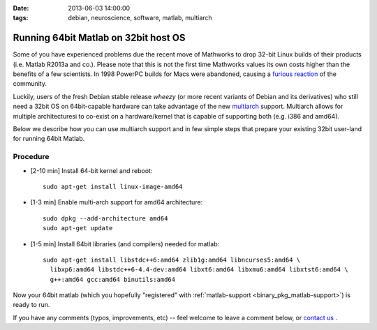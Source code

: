 :date: 2013-06-03 14:00:00
:tags: debian, neuroscience, software, matlab, multiarch

.. _chap_matlab_64bit_on_32bit:


Running 64bit Matlab on 32bit host OS
=====================================

Some of you have experienced problems due the recent move of Mathworks to
drop 32-bit Linux builds of their products (i.e. Matlab R2013a and
co.). Please note that this is not the first time Mathworks values its own
costs higher than the benefits of a few scientists.  In 1998 PowerPC builds
for Macs were abandoned, causing a `furious reaction
<http://www.mathworks.com/matlabcentral/newsreader/view_thread/5910>`__
of the community.

Luckily, users of the fresh Debian stable release *wheezy* (or more recent
variants of Debian and its derivatives) who still need a 32bit OS on
64bit-capable hardware can take advantage of the new `multiarch
<http://wiki.debian.org/Multiarch>`_ support.  Multiarch allows for
multiple architecturesi to co-exist on a hardware/kernel
that is capable of supporting both (e.g. i386 and amd64).

Below we describe how you can use multiarch support and in few simple steps
that prepare your existing 32bit user-land for running 64bit Matlab.


Procedure
---------

- [2-10 min] Install 64-bit kernel and reboot::

   sudo apt-get install linux-image-amd64

- [1-3 min] Enable multi-arch support for amd64 architecture::

   sudo dpkg --add-architecture amd64
   sudo apt-get update

- [1-5 min] Install 64bit libraries (and compilers) needed for matlab::

   sudo apt-get install libstdc++6:amd64 zlib1g:amd64 libncurses5:amd64 \
     libxp6:amd64 libstdc++6-4.4-dev:amd64 libxt6:amd64 libxmu6:amd64 libxtst6:amd64 \
     g++:amd64 gcc:amd64 binutils:amd64

Now your 64bit matlab (which you hopefully "registered" with
:ref:`matlab-support <binary_pkg_matlab-support>`) is ready to run.

If you have any comments (typos, improvements, etc) -- feel welcome to
leave a comment below, or `contact us`_ .

.. _contact us: http://neuro.debian.net/#contacts
